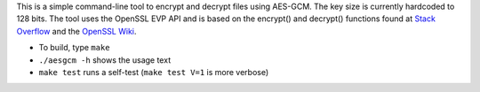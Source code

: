 This is a simple command-line tool to encrypt and decrypt files using AES-GCM.
The key size is currently hardcoded to 128 bits.
The tool uses the OpenSSL EVP API and is based on the encrypt() and decrypt()
functions found at `Stack Overflow`_ and the `OpenSSL Wiki`_.

* To build, type ``make``
* ``./aesgcm -h`` shows the usage text
* ``make test`` runs a self-test (``make test V=1`` is more verbose)

.. _Stack Overflow: https://stackoverflow.com/questions/9889492
.. _OpenSSL Wiki: https://wiki.openssl.org/index.php/EVP_Authenticated_Encryption_and_Decryption
